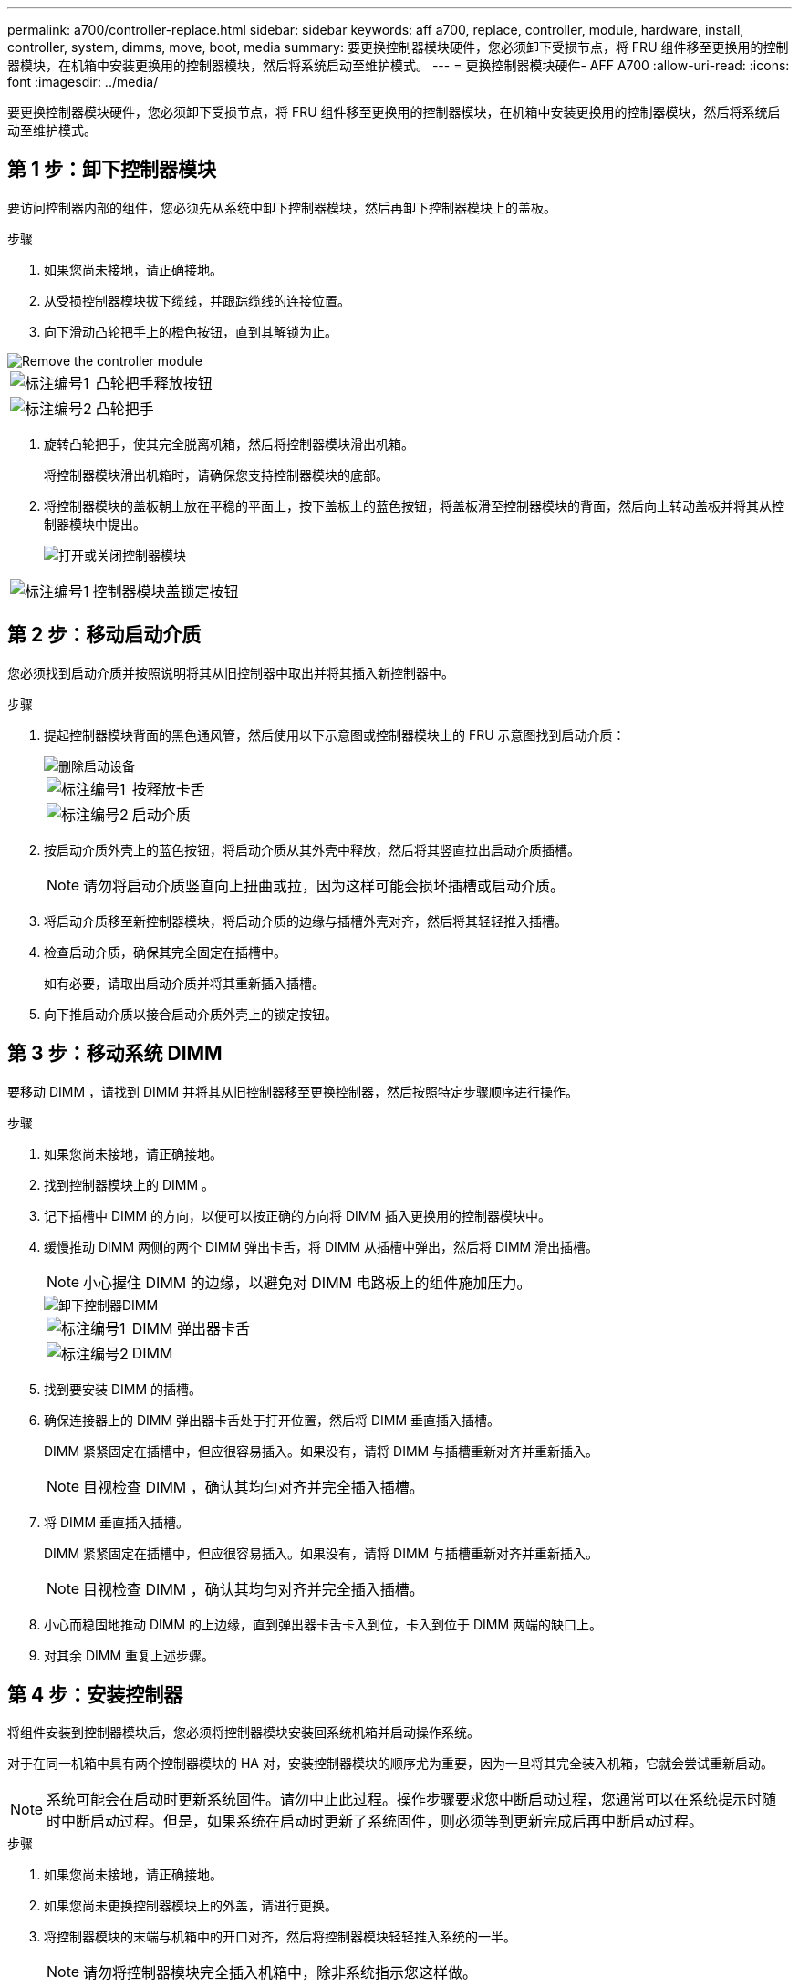 ---
permalink: a700/controller-replace.html 
sidebar: sidebar 
keywords: aff a700, replace, controller, module, hardware, install, controller, system, dimms, move, boot, media 
summary: 要更换控制器模块硬件，您必须卸下受损节点，将 FRU 组件移至更换用的控制器模块，在机箱中安装更换用的控制器模块，然后将系统启动至维护模式。 
---
= 更换控制器模块硬件- AFF A700
:allow-uri-read: 
:icons: font
:imagesdir: ../media/


[role="lead"]
要更换控制器模块硬件，您必须卸下受损节点，将 FRU 组件移至更换用的控制器模块，在机箱中安装更换用的控制器模块，然后将系统启动至维护模式。



== 第 1 步：卸下控制器模块

要访问控制器内部的组件，您必须先从系统中卸下控制器模块，然后再卸下控制器模块上的盖板。

.步骤
. 如果您尚未接地，请正确接地。
. 从受损控制器模块拔下缆线，并跟踪缆线的连接位置。
. 向下滑动凸轮把手上的橙色按钮，直到其解锁为止。


image::../media/drw_9000_remove_pcm.png[Remove the controller module]

[cols="1,4"]
|===


 a| 
image:../media/legend_icon_01.png["标注编号1"]
 a| 
凸轮把手释放按钮



 a| 
image:../media/legend_icon_02.png["标注编号2"]
 a| 
凸轮把手

|===
. 旋转凸轮把手，使其完全脱离机箱，然后将控制器模块滑出机箱。
+
将控制器模块滑出机箱时，请确保您支持控制器模块的底部。

. 将控制器模块的盖板朝上放在平稳的平面上，按下盖板上的蓝色按钮，将盖板滑至控制器模块的背面，然后向上转动盖板并将其从控制器模块中提出。
+
image::../media/drw_9000_pcm_open.png[打开或关闭控制器模块]



[cols="1,4"]
|===


 a| 
image:../media/legend_icon_01.png["标注编号1"]
 a| 
控制器模块盖锁定按钮

|===


== 第 2 步：移动启动介质

您必须找到启动介质并按照说明将其从旧控制器中取出并将其插入新控制器中。

.步骤
. 提起控制器模块背面的黑色通风管，然后使用以下示意图或控制器模块上的 FRU 示意图找到启动介质：
+
image::../media/drw_9000_remove_boot_dev.gif[删除启动设备]

+
[cols="1,4"]
|===


 a| 
image:../media/legend_icon_01.png["标注编号1"]
 a| 
按释放卡舌



 a| 
image:../media/legend_icon_02.png["标注编号2"]
 a| 
启动介质

|===
. 按启动介质外壳上的蓝色按钮，将启动介质从其外壳中释放，然后将其竖直拉出启动介质插槽。
+

NOTE: 请勿将启动介质竖直向上扭曲或拉，因为这样可能会损坏插槽或启动介质。

. 将启动介质移至新控制器模块，将启动介质的边缘与插槽外壳对齐，然后将其轻轻推入插槽。
. 检查启动介质，确保其完全固定在插槽中。
+
如有必要，请取出启动介质并将其重新插入插槽。

. 向下推启动介质以接合启动介质外壳上的锁定按钮。




== 第 3 步：移动系统 DIMM

要移动 DIMM ，请找到 DIMM 并将其从旧控制器移至更换控制器，然后按照特定步骤顺序进行操作。

.步骤
. 如果您尚未接地，请正确接地。
. 找到控制器模块上的 DIMM 。
. 记下插槽中 DIMM 的方向，以便可以按正确的方向将 DIMM 插入更换用的控制器模块中。
. 缓慢推动 DIMM 两侧的两个 DIMM 弹出卡舌，将 DIMM 从插槽中弹出，然后将 DIMM 滑出插槽。
+

NOTE: 小心握住 DIMM 的边缘，以避免对 DIMM 电路板上的组件施加压力。

+
image::../media/drw_9000_replace_pcm_dimms.png[卸下控制器DIMM]

+
[cols="1,4"]
|===


 a| 
image:../media/legend_icon_01.png["标注编号1"]
 a| 
DIMM 弹出器卡舌



 a| 
image:../media/legend_icon_02.png["标注编号2"]
 a| 
DIMM

|===
. 找到要安装 DIMM 的插槽。
. 确保连接器上的 DIMM 弹出器卡舌处于打开位置，然后将 DIMM 垂直插入插槽。
+
DIMM 紧紧固定在插槽中，但应很容易插入。如果没有，请将 DIMM 与插槽重新对齐并重新插入。

+

NOTE: 目视检查 DIMM ，确认其均匀对齐并完全插入插槽。

. 将 DIMM 垂直插入插槽。
+
DIMM 紧紧固定在插槽中，但应很容易插入。如果没有，请将 DIMM 与插槽重新对齐并重新插入。

+

NOTE: 目视检查 DIMM ，确认其均匀对齐并完全插入插槽。

. 小心而稳固地推动 DIMM 的上边缘，直到弹出器卡舌卡入到位，卡入到位于 DIMM 两端的缺口上。
. 对其余 DIMM 重复上述步骤。




== 第 4 步：安装控制器

将组件安装到控制器模块后，您必须将控制器模块安装回系统机箱并启动操作系统。

对于在同一机箱中具有两个控制器模块的 HA 对，安装控制器模块的顺序尤为重要，因为一旦将其完全装入机箱，它就会尝试重新启动。


NOTE: 系统可能会在启动时更新系统固件。请勿中止此过程。操作步骤要求您中断启动过程，您通常可以在系统提示时随时中断启动过程。但是，如果系统在启动时更新了系统固件，则必须等到更新完成后再中断启动过程。

.步骤
. 如果您尚未接地，请正确接地。
. 如果您尚未更换控制器模块上的外盖，请进行更换。
. 将控制器模块的末端与机箱中的开口对齐，然后将控制器模块轻轻推入系统的一半。
+

NOTE: 请勿将控制器模块完全插入机箱中，除非系统指示您这样做。

. 仅为管理和控制台端口布线，以便您可以访问系统以执行以下各节中的任务。
+

NOTE: 您将在此操作步骤中稍后将其余缆线连接到控制器模块。

. 完成控制器模块的重新安装：
+
.. 如果尚未重新安装缆线管理设备，请重新安装该设备。
.. 将控制器模块牢牢推入机箱，直到它与中板相距并完全就位。
+
控制器模块完全就位后，锁定闩锁会上升。

+

NOTE: 将控制器模块滑入机箱时，请勿用力过大，以免损坏连接器。

+
控制器模块一旦完全固定在机箱中，就会开始启动。准备中断启动过程。

.. 向上旋转锁定闩锁，使其倾斜，以清除锁定销，然后将其降低到锁定位置。
.. 出现 `Press Ctrl-C for Boot Menu` 时按 `Ctrl-C` 以中断启动过程。
.. 从显示的菜单中选择启动至维护模式的选项。



